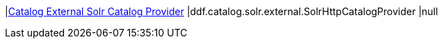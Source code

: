 |<<ddf.catalog.solr.external.SolrHttpCatalogProvider,Catalog External Solr Catalog Provider>>
|ddf.catalog.solr.external.SolrHttpCatalogProvider
|null

